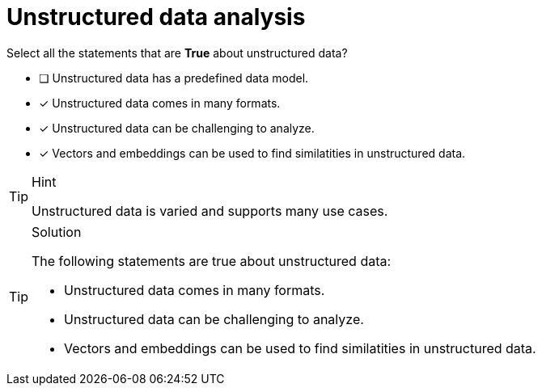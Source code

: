 [.question]
= Unstructured data analysis

Select all the statements that are *True* about unstructured data?

* [ ] Unstructured data has a predefined data model.
* [x] Unstructured data comes in many formats.
* [x] Unstructured data can be challenging to analyze.
* [x] Vectors and embeddings can be used to find similatities in unstructured data.


[TIP,role=hint]
.Hint
====
Unstructured data is varied and supports many use cases.
====


[TIP,role=solution]
.Solution
====
The following statements are true about unstructured data:

* Unstructured data comes in many formats.
* Unstructured data can be challenging to analyze.
* Vectors and embeddings can be used to find similatities in unstructured data.
====
